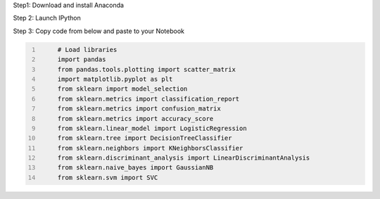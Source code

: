 .. title: Your First Step by Step Machine Learning Project
.. slug: your-first-step-by-step-machine-learning-project
.. date: 2017-04-23 20:12:25 UTC-04:00
.. tags: machine learning
.. category: 
.. link: 
.. description: 
.. type: text

Step1: Download and install Anaconda

Step 2: Launch IPython

Step 3: Copy code from below and paste to your Notebook

.. code-block:: python
   :number-lines:

	# Load libraries
	import pandas
	from pandas.tools.plotting import scatter_matrix
	import matplotlib.pyplot as plt
	from sklearn import model_selection
	from sklearn.metrics import classification_report
	from sklearn.metrics import confusion_matrix
	from sklearn.metrics import accuracy_score
	from sklearn.linear_model import LogisticRegression
	from sklearn.tree import DecisionTreeClassifier
	from sklearn.neighbors import KNeighborsClassifier
	from sklearn.discriminant_analysis import LinearDiscriminantAnalysis
	from sklearn.naive_bayes import GaussianNB
	from sklearn.svm import SVC